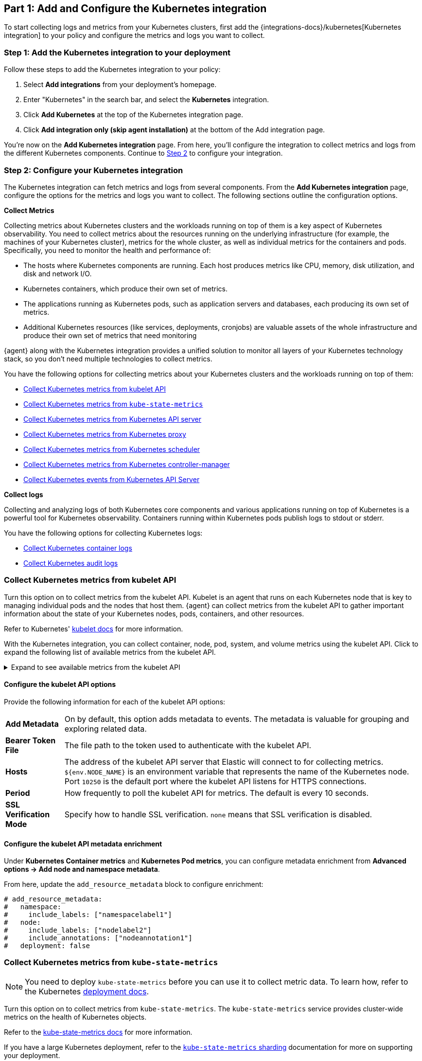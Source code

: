 [discrete]
[[monitor-kubernetes-integration]]
== Part 1: Add and Configure the Kubernetes integration

To start collecting logs and metrics from your Kubernetes clusters, first add the {integrations-docs}/kubernetes[Kubernetes integration] to your policy and configure the metrics and logs you want to collect.

[discrete]
[[monitor-k8s-add-integration]]
=== Step 1: Add the Kubernetes integration to your deployment

Follow these steps to add the Kubernetes integration to your policy:
//add screenshots if necessary

. Select *Add integrations* from your deployment's homepage.
. Enter "Kubernetes" in the search bar, and select the *Kubernetes* integration.
. Click *Add Kubernetes* at the top of the Kubernetes integration page.
. Click *Add integration only (skip agent installation)* at the bottom of the Add integration page.

You're now on the *Add Kubernetes integration* page.
From here, you'll configure the integration to collect metrics and logs from the different Kubernetes components.
Continue to <<monitor-k8s-configure-integration, Step 2>> to configure your integration.

[discrete]
[[monitor-k8s-configure-integration]]
=== Step 2: Configure your Kubernetes integration

The Kubernetes integration can fetch metrics and logs from several components.
From the *Add Kubernetes integration* page, configure the options for the metrics and logs you want to collect.
The following sections outline the configuration options.

*Collect Metrics*

Collecting metrics about Kubernetes clusters and the workloads running on top of them is a key aspect of Kubernetes observability.
You need to collect metrics about the resources running on the underlying infrastructure (for example, the machines of your Kubernetes cluster), metrics for the whole cluster, as well as individual metrics for the containers and pods.
Specifically, you need to monitor the health and performance of:

* The hosts where Kubernetes components are running. Each host produces metrics
like CPU, memory, disk utilization, and disk and network I/O.

* Kubernetes containers, which produce their own set of metrics.

* The applications running as Kubernetes pods, such as application servers and
databases, each producing its own set of metrics.

* Additional Kubernetes resources (like services, deployments, cronjobs) are valuable assets of the whole infrastructure and produce their own set of metrics that need monitoring

{agent} along with the Kubernetes integration provides a unified solution to monitor all layers of your Kubernetes technology stack, so you don't need multiple technologies to collect metrics.

You have the following options for collecting metrics about your Kubernetes clusters and the workloads running on top of them:

* <<monitor-kubernetes-integration-kubelet>>
* <<monitor-kubernetes-integration-kube-state>>
* <<monitor-kubernetes-integration-k8s-api-metrics>>
* <<monitor-kubernetes-integration-k8s-proxy>>
* <<monitor-kubernetes-integration-k8s-scheduler>>
* <<monitor-kubernetes-integration-k8s-controller>>
* <<monitor-kubernetes-integration-k8s-api-events>>

*Collect logs*

Collecting and analyzing logs of both Kubernetes core components and various applications running on top of Kubernetes is a powerful tool for Kubernetes observability.
Containers running within Kubernetes pods publish logs to stdout or stderr.

You have the following options for collecting Kubernetes logs:

* <<monitor-kubernetes-integration-container-logs>>
* <<monitor-kubernetes-integration-audit-logs>>

[discrete]
[[monitor-kubernetes-integration-kubelet]]
=== Collect Kubernetes metrics from kubelet API

Turn this option on to collect metrics from the kubelet API.
Kubelet is an agent that runs on each Kubernetes node that is key to managing individual pods and the nodes that host them.
{agent} can collect metrics from the kubelet API to gather important information about the state of your Kubernetes nodes, pods, containers, and other resources.

Refer to Kubernetes' https://kubernetes.io/docs/reference/command-line-tools-reference/kubelet/[kubelet docs] for more information.

With the Kubernetes integration, you can collect container, node, pod, system, and volume metrics using the kubelet API. Click to expand the following list of available metrics from the kubelet API.

[%collapsible]
.Expand to see available metrics from the kubelet API
====
[horizontal]
*Container metrics*:: Monitor the overall resource usage, performance, and status at the container level. Learn more at {integrations-docs}/kubernetes/kubelet#container[kubelet container metrics].
*Node metrics*:: Monitor the overall resource usage, performance, and status at the node level. Learn more at {integrations-docs}/kubernetes/kubelet#node[kubelet node metrics].
*Pod metrics*:: Monitor the overall resource usage, performance, and status at the pod level. Learn more at {integrations-docs}/kubernetes/kubelet#pod[kubelet pod metrics].
*System metrics*:: Monitor the overall resource usage, performance, and status of your system containers. Learn more at {integrations-docs}/kubernetes/kubelet#system[kubelet system metrics].
*Volume metrics*:: Monitor the storage usage and capacity of your persistent volumes. Learn more at {integrations-docs}/kubernetes/kubelet#system[kubelet volume metrics].
====

[discrete]
[[monitor-k8s-kubelet-configure-metrics]]
==== Configure the kubelet API options

Provide the following information for each of the kubelet API options:

[horizontal]
*Add Metadata*:: On by default, this option adds metadata to events. The metadata is valuable for grouping and exploring related data.
*Bearer Token File*:: The file path to the token used to authenticate with the kubelet API.
*Hosts*:: The address of the kubelet API server that Elastic will connect to for collecting metrics. `${env.NODE_NAME}` is an environment variable that represents the name of the Kubernetes node. Port `10250` is the default port where the kubelet API listens for HTTPS connections.
*Period*:: How frequently to poll the kubelet API for metrics. The default is every 10 seconds.
*SSL Verification Mode*:: Specify how to handle SSL verification. `none` means that SSL verification is disabled.

[discrete]
[[monitor-k8s-kubelet-configure-metadata]]
==== Configure the kubelet API metadata enrichment

Under **Kubernetes Container metrics** and **Kubernetes Pod metrics**, you can configure metadata enrichment from **Advanced options → Add node and namespace metadata**.

From here, update the `add_resource_metadata` block to configure enrichment:

["source", "yaml", subs="attributes"]
----
# add_resource_metadata:
#   namespace:
#     include_labels: ["namespacelabel1"]
#   node:
#     include_labels: ["nodelabel2"]
#     include_annotations: ["nodeannotation1"]
#   deployment: false
----


[discrete]
[[monitor-kubernetes-integration-kube-state]]
=== Collect Kubernetes metrics from `kube-state-metrics`

NOTE: You need to deploy `kube-state-metrics` before you can use it to collect metric data.
To learn how, refer to the Kubernetes https://github.com/kubernetes/kube-state-metrics#kubernetes-deployment[deployment docs].

Turn this option on to collect metrics from `kube-state-metrics`.
The `kube-state-metrics` service provides cluster-wide metrics on the health of Kubernetes objects.

Refer to the https://github.com/kubernetes/kube-state-metrics[kube-state-metrics docs] for more information.

If you have a large Kubernetes deployment, refer to the https://github.com/elastic/elastic-agent/blob/main/docs/elastic-agent-ksm-sharding.md[`kube-state-metrics` sharding] documentation for more on supporting your deployment.

With the Kubernetes integration, you can collect a number of metrics for using the `kube-state-metrics`. Click to expand the following list of available metrics from `kube-state-metrics`.

[%collapsible]
.Expand to see available metrics from `kube-state-metrics`
====
[horizontal]
*Container metrics*:: Monitor Container performance to ensure efficiency and stability in pods. Learn more at {integrations-docs}/kubernetes/kube-state-metrics#state_container[`kube-state-metrics` container metrics].
*CronJob metrics*:: Monitor CronJob performance and ensure they're running reliably and efficiently. Learn more at {integrations-docs}/kubernetes/kube-state-metrics#state_cronjob[`kube-state-metrics` CronJob metrics].
*Kubernetes DaemonSet metrics*:: Monitor DaemonSet health and distribution. Learn more at {integrations-docs}/kubernetes/kube-state-metrics#state_daemonset[`kube-state-metrics` DaemonSet metrics].
*Kubernetes Deployment metrics*:: Monitor deployment status and configuration. Learn more at {integrations-docs}/kubernetes/kube-state-metrics#state_deployment[`kube-state-metrics` deployment metrics].
*Kubernetes Job metrics*:: Monitor job completion statuses and execution. Learn more at {integrations-docs}/kubernetes/kube-state-metrics#state_job[`kube-state-metrics` job metrics].
*Kubernetes Namespace metrics*:: Monitor namespace active and terminating statuses. Learn more at {integrations-docs}/kubernetes/kube-state-metrics#state_namespace[`kube-state-metrics` namespace metrics].
*Kubernetes Node metrics*:: Monitor node health and resource usage. Learn more at {integrations-docs}/kubernetes/kube-state-metrics#state_node[`kube-state-metrics` node metrics].
*Kubernetes PersistentVolume metrics*:: Monitor PersistentVolume size, status, and storage configuration. Learn more at {integrations-docs}/kubernetes/kube-state-metrics#state_persistentvolume[`kube-state-metrics` PersistentVolume metrics].
*Kubernetes PersistentVolumeClaim metrics*:: Monitor PersistentVolumeClaim phases, classes, and storage requests. Learn more at {integrations-docs}/kubernetes/kube-state-metrics#state_persistentvolumeclaim[`kube-state-metrics` PersistentVolumeClaim metrics].
*Kubernetes Pod metrics*:: Monitor pod health and performance. Learn more at {integrations-docs}/kubernetes/kube-state-metrics#state_pod[`kube-state-metrics` pod metrics].
*Kubernetes ReplicaSet metrics*:: Monitor ReplicaSets status and the number of replicas in your ReplicaSets. Learn more at {integrations-docs}/kubernetes/kube-state-metrics#state_replicaset[`kube-state-metrics` ReplicaSet metrics].
*Kubernetes ResourceQuota metrics*:: Monitor resource limits and current usage. Learn more at {integrations-docs}/kubernetes/kube-state-metrics#state_resourcequota[`kube-state-metrics` ResourceQuota metrics].
*Kubernetes Service metrics*:: Monitor service configuration, accessibility, and network integration. Learn more at {integrations-docs}/kubernetes/kube-state-metrics#state_service[`kube-state-metrics` service metrics].
*Kubernetes StatefulSet metrics*:: Monitor StatefulSet configuration, status, and scaling. Learn more at {integrations-docs}/kubernetes/kube-state-metrics#state_statefulset[`kube-state-metrics` StatefulSet metrics].
*Kubernetes StorageClass metrics*:: Monitor how storage is provisioned and allocated. Learn more at {integrations-docs}/kubernetes/kube-state-metrics#state_storageclass[`kube-state-metrics` StorageClass metrics].
====

[discrete]
[[monitor-k8s-kube-state-configure-objects]]
==== Configure the `kube-state-metrics` options

Provide the following information for each of the `kube-state-metrics` options:

[horizontal]
*Add Metadata*:: On by default, this option adds metadata to events. The metadata is valuable for grouping and exploring related data.
*Hosts*:: The address where `kube-state-metrics` is running. Port 8080 is the default.
*Leader Election*:: When on (default behavior), only the elastic agent which holds the leadership lock will retrieve metrics from the `kube_state_metrics`. This prevents duplicate data in multi-node Kubernetes clusters.
*Period*:: How frequently to poll the `kube-state-metrics` for metrics. The default is every 10 seconds.

[discrete]
[[monitor-k8s-kube-state-configure-metadata]]
==== Configure the `kube-state-metrics` metadata enrichment

Under **Kubernetes Container metrics** and **Kubernetes Pod metrics**, you can configure metadata enrichment from **Advanced options → Add node and namespace metadata**.

From here, update the `add_resource_metadata` block to configure enrichment:

["source", "yaml", subs="attributes"]
----
add_resource_metadata:
  namespace:
   enabled: true
    #use_regex_include: false
    include_labels: ["namespacelabel1"]
    #use_regex_exclude: false
    #exclude_labels: ["namespacelabel2"]
  node:
   enabled: true
    #use_regex_include: false
    include_labels: ["nodelabel2"]
    include_annotations: ["nodeannotation1"]
    #use_regex_exclude: false
    #exclude_labels: ["nodelabel3"]
  #deployment: false
  #cronjob: false
----

[discrete]
[[monitor-kubernetes-integration-k8s-api-metrics]]
=== Collect Kubernetes metrics from Kubernetes API server

Turn this option on to get metrics from the `kube-apiserver`.
The `kube-apiserver` sets up and validates pods, services, and other API objects.
These metrics provide insight into the API server's performance, workload, and health.

Refer to {integrations-docs}/kubernetes/kube-apiserver[`kube-apiserver` metrics] for more on the metrics collected.

[discrete]
[[monitor-k8s-apiserver-configure]]
==== Configure Kubernetes API server options

Provide the following information to collect `kube-apiserver` metrics:

[horizontal]
*Bearer Token File*:: The file path to the token used to authenticate with the `kube-apiserver`.
*Hosts*:: The address of the Kubernetes API server that the integration connects to. It uses the `KUBERNETES_SERVICE_HOST` and `KUBERNETES_SERVICE_PORT` environment variables.
*Leader Election*:: When on (default behavior) only the elastic agent which holds the leadership lock will retrieve metrics from the `kube-apiserver`. This prevents duplicate data in multi-node Kubernetes clusters.
*Period*:: How frequently Elastic to poll the `kube-state-metrics` for metrics. The default is every 30 seconds.
*SSL Certificate Authorities*:: The path to the certificate authority (CA) bundle used to verify the Kubernetes API server's TLS certificate.

[discrete]
[[monitor-kubernetes-integration-k8s-proxy]]
=== Collect Kubernetes metrics from Kubernetes proxy

The `kube-proxy` runs on each node and maintains network rules.
Turn this option on to get metrics from the `kube-proxy`.
These metrics provide insight into the proxy's networking activity, performance, and resource usage.

Refer to {integrations-docs}/kubernetes/kube-proxy[`kube-proxy` metrics] for more on the metrics collected.

[discrete]
[[monitor-k8s-proxy-configure]]
==== Configure Kubernetes proxy options

Provide the following information to collect Kubernetes Proxy metrics:

[horizontal]
*Hosts*:: The address where `kube-proxy` is running. Port 10249 is the default.
*Period*:: How frequently Elastic to poll the `kube-state-metrics` for metrics. The default is every 10 seconds.

[discrete]
[[monitor-kubernetes-integration-k8s-scheduler]]
=== Collect Kubernetes metrics from Kubernetes scheduler

The kube-scheduler assigns new pods with no node assignment to the most appropriate node.
Turn this option on to get metrics from the kube-scheduler.
These metrics provide insight on the performance, resource usage, and health of the `kube-scheduler`.

Refer to {integrations-docs}/kubernetes/kube-scheduler[`kube-scheduler` metrics] for more on the metrics collected.

[discrete]
[[monitor-k8s-scheduler-configure]]
==== Configure Kubernetes scheduler options

Provide the following information to collect Kubernetes scheduler metrics:

[horizontal]
*Bearer Token File*:: The file path to the token used to authenticate with the `kube-scheduler`.
*Hosts*:: The address and port of the `kube-scheduler` from which the Elastic integration should collect metrics. Port `10259` is the default.
*Period*:: How frequently Elastic to poll the `kube-scheduler` for metrics. The default is every 10 seconds.
*SSL Verification Mode*:: Specify how to handle SSL verification. Defaults to `none` meaning that SSL verification is disabled.

[discrete]
[[monitor-kubernetes-integration-k8s-controller]]
=== Collect Kubernetes metrics from Kubernetes controller-manager

The `kube-controller-manager` regulates the state of the clusters.
Turn this option on to get metrics from the `kube-controller-manager`.
These metrics provide insight on the performance, resource usage, and health of the kube-controller-manager.

Refer to {integrations-docs}/kubernetes/kube-controller-manager[`kube-controller-manager` metrics] for more on the metrics collected.

[discrete]
[[monitor-k8s-controller-configure]]
==== Configure Kubernetes controller-manager options

Provide the following information to collect `kube-controller-manager` metrics:

[horizontal]
*Bearer Token File*:: The file path to the token used to authenticate with the `kube-controller-manager`.
*Hosts*:: The address and port of the `kube-controller-manager` from which the integration should collect metrics. Port 10259 is the default.
*Period*:: How frequently Elastic to poll the `kube-controller-manager` for metrics. The default is every 10 seconds.
*SSL Verification Mode*:: Specify how to handle SSL verification. Defaults to `none` meaning that SSL verification is disabled.

[discrete]
[[monitor-kubernetes-integration-k8s-api-events]]
=== Collect Kubernetes events from Kubernetes API Server

Event metrics give you an overall view of what's happening in a cluster.
These metrics help you understand what's happening in your cluster and improve reliability and stability.
Turn this option on to collect event metrics.

Refer to {integrations-docs}/kubernetes/events[events metrics] for more on the metrics collected.

[discrete]
[[monitor-k8s-api-events-configure]]
==== Configure events from the Kubernetes API server

Provide the following information to collect Kubernetes events metrics:

[horizontal]
*Period*:: How frequently Elastic to poll the `kube-api-server` for events. The default is every 10 seconds.
*Add Metadata*:: Turn on to add metadata to events. The metadata is valuable for grouping and exploring related data.
*Skip older events*:: Ignores events that occurred before a certain time
*Leader Election*:: When on (default behavior) only the elastic agent which holds the leadership lock will retrieve metrics from the `kube-apiserver`. This prevents duplicate data in multi-node Kubernetes clusters.

[discrete]
[[monitor-kubernetes-integration-container-logs]]
=== Collect Kubernetes container logs

Turn this option on to collect and parse Kubernetes container logs.
Containers running within Kubernetes pods publish logs to stdout or stderr.
These logs are written to a location known to kubelet.
By default, the container parser is enabled.
You can enable additional parsers in *advanced settings*.

Refer to {integrations-docs}/kubernetes/container-logs[Kubernetes container logs] for more on collecting container logs.

[discrete]
[[monitor-k8s-container-log-configure]]
==== Configure Kubernetes container logs

Provide the following information to collect container logs:

[horizontal]
*Use Symlinks*:: A symlink is lightweight and doesn't contain the data of the log files, but points to their actual location. Turn this on to use symlinks.
*Condition*:: You can specify a condition to control whether a configuration is applied to the running Elastic Agent.

[discrete]
[[monitor-kubernetes-integration-audit-logs]]
=== Collect Kubernetes audit logs

preview::[]

Turn this option on to collect audit logs.
Kubernetes audit logs record requests that come to the Kubernetes API from internal and external components.
These logs help you understand cluster behavior and debug issues.

Refer to {integrations-docs}/kubernetes/audit-logs[Kubernetes audit logs] for more on collecting audit logs.

[discrete]
[[monitor-k8s-update-agent-config]]
== Part 2: Configure and install the standalone {agent}

After configuring your integration, you need to download and update your manifest. First, download the manifest by  completing the following steps:

. At the bottom of the *Add Kubernetes integration* page, click *Save and continue*.
. Click *Add {agent} to your hosts*.
. Under *Enroll in Fleet?*, select *Run standalone*.
. Under *Configure the agent*, click *Download Manifest*.

After downloading the manifest, update the `ES_USERNAME` and `ES_PASSWORD` environment variables in the DaemonSet to match your {es} credentials.

You can also further modify the manifest to fit your needs. For example, you might want to enable autodiscovery to automatically discover container logs. Refer to the {fleet-guide}/elastic-agent-kubernetes-autodiscovery.html[autodiscovery docs] in the {fleet} guide for more on enabling autodiscovery in your manifest.

Once you are ready to deploy your {agent}:

. From the directory where you've downloaded the manifest, run the following apply command:
+
["source", "sh", subs="attributes"]
----
kubectl apply -f elastic-agent-standalone-kubernetes.yml
----
. Check the {agent} status with the following command:
+
["source", "sh", subs="attributes"]
----
kubectl -n kube-system get pods -l app=elastic-agent
----

Refer to {fleet-guide}/debug-standalone-agents.html[Debug standalone Elastic Agents] if you run into any issues with configuring or installing your {agent}.